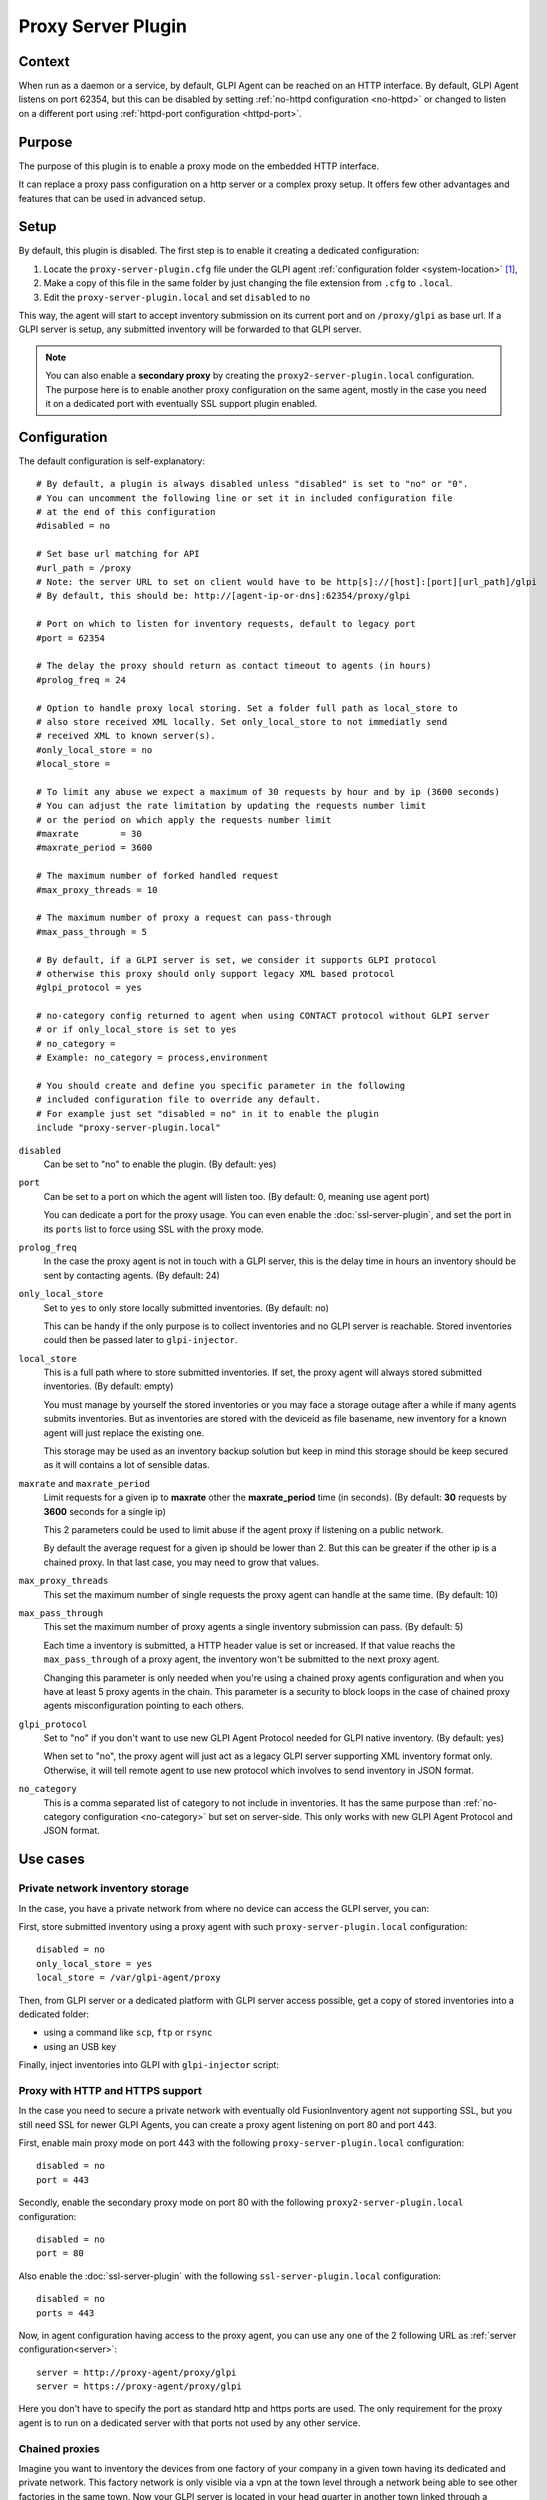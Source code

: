 Proxy Server Plugin
===================

Context
*******

When run as a daemon or a service, by default, GLPI Agent can be reached on an HTTP interface.
By default, GLPI Agent listens on port 62354, but this can be disabled by setting :ref:`no-httpd configuration <no-httpd>`
or changed to listen on a different port using :ref:`httpd-port configuration <httpd-port>`.

Purpose
*******

The purpose of this plugin is to enable a proxy mode on the embedded HTTP interface.

It can replace a proxy pass configuration on a http server or a complex proxy setup.
It offers few other advantages and features that can be used in advanced setup.

Setup
*****

By default, this plugin is disabled. The first step is to enable it creating a dedicated configuration:

#. Locate the ``proxy-server-plugin.cfg`` file under the GLPI agent :ref:`configuration folder <system-location>` [#f1]_,
#. Make a copy of this file in the same folder by just changing the file extension from ``.cfg`` to ``.local``.
#. Edit the ``proxy-server-plugin.local`` and set ``disabled`` to ``no``

This way, the agent will start to accept inventory submission on its current port and on ``/proxy/glpi`` as base url.
If a GLPI server is setup, any submitted inventory will be forwarded to that GLPI server.

.. note::

   You can also enable a **secondary proxy** by creating the ``proxy2-server-plugin.local`` configuration.
   The purpose here is to enable another proxy configuration on the same agent, mostly in the case
   you need it on a dedicated port with eventually SSL support plugin enabled.

Configuration
*************

The default configuration is self-explanatory:

::

   # By default, a plugin is always disabled unless "disabled" is set to "no" or "0".
   # You can uncomment the following line or set it in included configuration file
   # at the end of this configuration
   #disabled = no

   # Set base url matching for API
   #url_path = /proxy
   # Note: the server URL to set on client would have to be http[s]://[host]:[port][url_path]/glpi
   # By default, this should be: http://[agent-ip-or-dns]:62354/proxy/glpi

   # Port on which to listen for inventory requests, default to legacy port
   #port = 62354

   # The delay the proxy should return as contact timeout to agents (in hours)
   #prolog_freq = 24

   # Option to handle proxy local storing. Set a folder full path as local_store to
   # also store received XML locally. Set only_local_store to not immediatly send
   # received XML to known server(s).
   #only_local_store = no
   #local_store = 

   # To limit any abuse we expect a maximum of 30 requests by hour and by ip (3600 seconds)
   # You can adjust the rate limitation by updating the requests number limit
   # or the period on which apply the requests number limit
   #maxrate        = 30
   #maxrate_period = 3600

   # The maximum number of forked handled request
   #max_proxy_threads = 10

   # The maximum number of proxy a request can pass-through
   #max_pass_through = 5

   # By default, if a GLPI server is set, we consider it supports GLPI protocol
   # otherwise this proxy should only support legacy XML based protocol
   #glpi_protocol = yes

   # no-category config returned to agent when using CONTACT protocol without GLPI server
   # or if only_local_store is set to yes
   # no_category =
   # Example: no_category = process,environment

   # You should create and define you specific parameter in the following
   # included configuration file to override any default.
   # For example just set "disabled = no" in it to enable the plugin
   include "proxy-server-plugin.local"

``disabled``
   Can be set to "no" to enable the plugin. (By default: yes)

``port``
   Can be set to a port on which the agent will listen too. (By default: 0, meaning use agent port)

   You can dedicate a port for the proxy usage. You can even enable the :doc:`ssl-server-plugin`, and
   set the port in its ``ports`` list to force using SSL with the proxy mode.

``prolog_freq``
   In the case the proxy agent is not in touch with a GLPI server, this is the delay
   time in hours an inventory should be sent by contacting agents. (By default: 24)

``only_local_store``
   Set to ``yes`` to only store locally submitted inventories. (By default: no)

   This can be handy if the only purpose is to collect inventories and no GLPI server
   is reachable. Stored inventories could then be passed later to ``glpi-injector``.

``local_store``
   This is a full path where to store submitted inventories. If set, the proxy agent will
   always stored submitted inventories. (By default: empty)

   You must manage by yourself the stored inventories or you may face a storage outage
   after a while if many agents submits inventories. But as inventories are stored
   with the deviceid as file basename, new inventory for a known agent will just
   replace the existing one.

   This storage may be used as an inventory backup solution but keep in mind this
   storage should be keep secured as it will contains a lot of sensible datas.


``maxrate`` and ``maxrate_period``
   Limit requests for a given ip to **maxrate** other the **maxrate_period** time (in seconds).
   (By default: **30** requests by **3600** seconds for a single ip)

   This 2 parameters could be used to limit abuse if the agent proxy if listening on a public network.

   By default the average request for a given ip should be lower than 2. But this can be
   greater if the other ip is a chained proxy. In that last case, you may need to grow that values.

``max_proxy_threads``
   This set the maximum number of single requests the proxy agent can handle at the same time. (By default: 10)

.. _max_pass_through:

``max_pass_through``
   This set the maximum number of proxy agents a single inventory submission can pass. (By default: 5)

   Each time a inventory is submitted, a HTTP header value is set or increased. If that value reachs
   the ``max_pass_through`` of a proxy agent, the inventory won't be submitted to the next proxy agent.

   Changing this parameter is only needed when you're using a chained proxy agents configuration
   and when you have at least 5 proxy agents in the chain. This parameter is a security to
   block loops in the case of chained proxy agents misconfiguration pointing to each others.

``glpi_protocol``
   Set to "no" if you don't want to use new GLPI Agent Protocol needed for GLPI native inventory. (By default: yes)

   When set to "no", the proxy agent will just act as a legacy GLPI server supporting XML inventory format only.
   Otherwise, it will tell remote agent to use new protocol which involves to send inventory in JSON format.

``no_category``
   This is a comma separated list of category to not include in inventories. It has the same purpose
   than :ref:`no-category configuration <no-category>` but set on server-side. This only works
   with new GLPI Agent Protocol and JSON format.

Use cases
*********

Private network inventory storage
"""""""""""""""""""""""""""""""""

In the case, you have a private network from where no device can access the GLPI server, you can:

First, store submitted inventory using a proxy agent with such ``proxy-server-plugin.local`` configuration::

   disabled = no
   only_local_store = yes
   local_store = /var/glpi-agent/proxy

Then, from GLPI server or a dedicated platform with GLPI server access possible, get a copy of stored inventories into a dedicated folder:

* using a command like ``scp``, ``ftp`` or ``rsync``

* using an USB key

Finally, inject inventories into GLPI with ``glpi-injector`` script:

.. prompt:: bash

   glpi-injector -d /var/glpi-agent -r -R -u http://glpi-server/front/inventory.php

Proxy with HTTP and HTTPS support
"""""""""""""""""""""""""""""""""

In the case you need to secure a private network with eventually old FusionInventory agent not supporting SSL,
but you still need SSL for newer GLPI Agents, you can create a proxy agent listening on port 80 and port 443.

First, enable main proxy mode on port 443 with the following ``proxy-server-plugin.local`` configuration::

   disabled = no
   port = 443

Secondly, enable the secondary proxy mode on port 80 with the following ``proxy2-server-plugin.local`` configuration::

   disabled = no
   port = 80

Also enable the :doc:`ssl-server-plugin` with the following ``ssl-server-plugin.local`` configuration::

   disabled = no
   ports = 443

Now, in agent configuration having access to the proxy agent, you can use any one of the 2 following URL as :ref:`server configuration<server>`::

   server = http://proxy-agent/proxy/glpi
   server = https://proxy-agent/proxy/glpi

Here you don't have to specify the port as standard http and https ports are used. The only requirement for the proxy agent
is to run on a dedicated server with that ports not used by any other service.

Chained proxies
"""""""""""""""

Imagine you want to inventory the devices from one factory of your company in a given town having its dedicated and private network.
This factory network is only visible via a vpn at the town level through a network being able to see other factories in the same town.
Now your GLPI server is located in your head quarter in another town linked through a dedicated network link.

You can first create a proxy agent at the factory level just by enabling the proxy plugin on one computer, let'say the one with ``10.77.200.55`` ip.
You just need to enable the plugin with the following ``proxy-server-plugin.local`` configuration::

   disabled = no

Do the same on other agent where you need the plugin, the one at the town level, let's say it has the ``10.77.0.2`` ip.
And do also the same with the agent in the head quarter network with let's say the ``10.1.0.120`` ip.

On all other devices in the factory, setup agents with the following URL as :ref:`server configuration<server>`::

   server = http://10.77.200.55:62354/proxy/glpi

On the agent with the proxy plugin enabled, set the server URL to the proxy agent enabled at the town level::

   server = http://10.77.0.2:62354/proxy/glpi

On the agent at the town level with the proxy plugin enabled, set the server URL to the proxy agent enabled at the head quarter level::

   server = http://10.1.0.120:62354/proxy/glpi

On the agent at the head quarter level, just set the normal GLPI server URL as :ref:`server configuration<server>`.

Then you just have to secure your network to permit each proxy agent to communicate on port 62354 with its chained one.

.. note::

   Remember only 5 proxy agents can be chained by default (see :ref:`max_pass_through parameter <max_pass_through>`).
   If you want to chain more proxy agents, set this parameter value to a higher value starting from the 6th proxy agent.

.. rubric:: Footnotes

.. [#f1] on windows the configuration is also a file under the ``etc`` sub-folder of the
   GLPI Agent installation folder.
